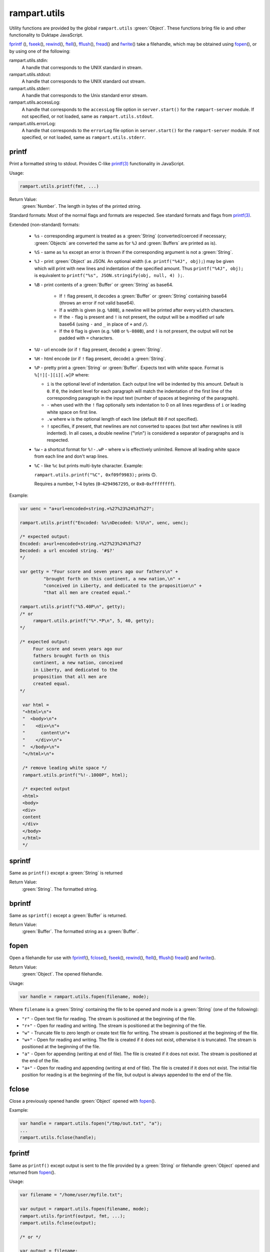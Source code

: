 rampart.utils
"""""""""""""

Utility functions are provided by the global ``rampart.utils`` :green:`Object`.
These functions bring file io and other functionality to Duktape JavaScript.

`fprintf`_ (), `fseek`_\ (), `rewind`_\ (), `ftell`_\ (), `fflush`_\ (),
`fread`_\ () and `fwrite`_\ () take a filehandle, which may be obtained
using `fopen`_\ (), or by using one of the following:

rampart.utils.stdin:
   A handle that corresponds to the UNIX standard in stream.

rampart.utils.stdout:
   A handle that corresponds to the UNIX standard out stream. 

rampart.utils.stderr:
   A handle that corresponds to the Unix standard error stream.

rampart.utils.accessLog:
   A handle that corresponds to the ``accessLog`` file option in ``server.start()`` for the
   ``rampart-server`` module.  If not specified, or not loaded, same as
   ``rampart.utils.stdout``.

rampart.utils.errorLog:
   A handle that corresponds to the ``errorLog`` file option in ``server.start()`` for the
   ``rampart-server`` module.  If not specified, or not loaded, same as
   ``rampart.utils.stderr``.

printf
''''''

Print a formatted string to stdout.  Provides C-like 
`printf(3) <https://man7.org/linux/man-pages/man3/printf.3.html>`_ 
functionality in JavaScript.

Usage:

.. code-block:: javascript

   rampart.utils.printf(fmt, ...)
   
Return Value:
   :green:`Number`. The length in bytes of the printed string.

Standard formats:  Most of the normal flags and formats are respected.
See standard formats and flags from
`printf(3) <https://man7.org/linux/man-pages/man3/printf.3.html>`_.

Extended (non-standard) formats:

   * ``%s`` - corresponding argument is treated as a :green:`String`
     (converted/coerced if necessary; :green:`Objects` are converted the
     same as for ``%J`` and :green:`Buffers`
     are printed as is).

   * ``%S`` - same as ``%s`` except an error is thrown if the corresponding argument is
     not a :green:`String`.

   * ``%J`` - print :green:`Object` as JSON.  An optional width (i.e.
     ``printf("%4J", obj);``) may be given which will print with new lines and 
     indentation of the specified amount. Thus ``printf("%4J", obj);`` is 
     equivalent to ``printf("%s", JSON.stringify(obj, null, 4) );``. 

   * ``%B`` - print contents of a :green:`Buffer` or :green:`String` as
     base64.

      * If ``!`` flag present, it decodes a :green:`Buffer` or
        :green:`String` containing base64 (throws an error if not valid 
        base64). 
        
      * If a width is given (e.g. ``%80B``), a newline will be printed
        after every ``width`` characters.  
        
      * If the ``-`` flag is present and ``!`` is not present, the output 
        will be a modified url safe base64 (using ``-`` and ``_`` in place 
        of ``+`` and ``/``).

      * If the ``0`` flag is given (e.g. ``%0B`` or ``%-080B``), and ``!``
        is not present, the output will not be padded with ``=`` characters.

   * ``%U`` - url encode (or if ``!`` flag present, decode) a :green:`String`. 

   * ``%H`` - html encode (or if ``!`` flag present, decode) a :green:`String`. 

   * ``%P`` - pretty print a :green:`String` or :green:`Buffer`.  Expects
     text with white space.  Format is ``%[!][-][i][.w]P`` where:

     * ``i`` is the optional level of indentation.  Each output line will be indented
       by this amount.  Default is ``0``.  If ``0``, the indent level for
       each paragraph will match the indentation of the first line of the corresponding
       paragraph in the input text (number of spaces at beginning of the paragraph).

     * ``-`` when used with the ``!`` flag optionally sets indentation to 0
       on all lines regardless of ``i`` or leading white space on first line.

     * ``.w`` where ``w`` is the optional length of each line (default ``80`` if not
       specified).

     * ``!`` specifies, if present, that newlines are not converted to spaces (but text
       after newlines is still indented).  In all cases, a double newline
       ("\\n\\n") is considered a separator of paragraphs and is respected.

   * ``%w`` - a shortcut format for ``%!-.wP`` - where ``w`` is effectively unlimited. 
     Remove all leading white space from each line and don't wrap lines.

   * ``%C`` - like ``%c`` but prints multi-byte character.  Example:
     
     ``rampart.utils.printf("%C", 0xf09f9983);`` prints ``🙃``. 

     Requires a number, 1-4 bytes (``0``-``4294967295``, or ``0x0``-``0xffffffff``).

Example:

.. code-block:: javascript

   var uenc = "a+url+encoded+string.+%27%23%24%3f%27";

   rampart.utils.printf("Encoded: %s\nDecoded: %!U\n", uenc, uenc);

   /* expected output:
   Encoded: a+url+encoded+string.+%27%23%24%3f%27
   Decoded: a url encoded string. '#$?'
   */

   var getty = "Four score and seven years ago our fathers\n" + 
            "brought forth on this continent, a new nation,\n" +
            "conceived in Liberty, and dedicated to the proposition\n" +
            "that all men are created equal."

   rampart.utils.printf("%5.40P\n", getty);
   /* or 
        rampart.utils.printf("%*.*P\n", 5, 40, getty);
   */

   /* expected output:
        Four score and seven years ago our
        fathers brought forth on this
        continent, a new nation, conceived
        in Liberty, and dedicated to the
        proposition that all men are
        created equal.
   */

    var html = 
    "<html>\n"+
    "  <body>\n"+
    "    <div>\n"+
    "      content\n"+      
    "    </div>\n"+
    "  </body>\n"+
    "</html>\n"+

    /* remove leading white space */
    rampart.utils.printf("%!-.1000P", html);

    /* expected output
    <html>
    <body>
    <div>
    content
    </div>
    </body>
    </html>
    */


sprintf
'''''''

Same as ``printf()`` except a :green:`String` is returned

Return Value:
   :green:`String`. The formatted string.

bprintf
'''''''

Same as ``sprintf()`` except a :green:`Buffer` is returned.

Return Value:
   :green:`Buffer`.  The formatted string as a :green:`Buffer`.

fopen
'''''

Open a filehandle for use with `fprintf`_\ (), `fclose`_\ (), `fseek`_\ (),
`rewind`_\ (), `ftell`_\ (), `fflush`_\ () `fread`_\ () and `fwrite`_\ ().

Return Value:
   :green:`Object`. The opened filehandle.

Usage:

.. code-block:: javascript

   var handle = rampart.utils.fopen(filename, mode);

Where ``filename`` is a :green:`String` containing the file to be opened and mode is
a :green:`String` (one of the following):

*  ``"r"`` - Open text file for reading.  The stream is positioned at the
   beginning of the file.

*  ``"r+"`` - Open for reading and writing.  The stream is positioned at the
   beginning of the file.

*  ``"w"`` - Truncate file to zero length or create text file for writing. 
   The stream is positioned at the beginning of the file.

*  ``"w+"`` - Open for reading and writing.  The file is created if it does
   not exist, otherwise it is truncated.  The stream is positioned at the
   beginning of the file.

*  ``"a"`` - Open for appending (writing at end of file).  The file is
   created if it does not exist.  The stream is positioned at the end of the
   file.

*  ``"a+"`` - Open for reading and appending (writing at end of file).  The
   file is created if it does not exist.  The initial file position for reading
   is at the beginning of the file, but output is always appended to the end of the
   file.

fclose
''''''

Close a previously opened handle :green:`Object` opened with `fopen`_\ ().

Example:

.. code-block:: javascript

   var handle = rampart.utils.fopen("/tmp/out.txt", "a");
   ...
   rampart.utils.fclose(handle);

fprintf
'''''''

Same as ``printf()`` except output is sent to the file provided by
a :green:`String` or filehandle :green:`Object` opened and returned from `fopen`_\ ().

Usage:

.. code-block:: javascript

   var filename = "/home/user/myfile.txt";

   var output = rampart.utils.fopen(filename, mode);
   rampart.utils.fprintf(output, fmt, ...);
   rampart.utils.fclose(output);

   /* or */

   var output = filename;
   rampart.utils.fprintf(output, [, append], fmt, ...); 
   /* file is automatically closed after function returns */
   
Where:

* ``output`` may be a :green:`String` (a filename), or an :green:`Object` returned from `fopen`_\ ().

* ``fmt`` is a :green:`String`, a `printf`_\ () format.

* ``append`` is an optional :green:`Boolean` - if ``true`` append instead of
  overwrite an existing file.

Return Value:
   :green:`Number`. The length in bytes of the printed string.

Example:

.. code-block:: javascript

   var handle = fopen("/tmp/out.txt", "w+");
   fprintf(handle, "A number: %d\n", 123);
   fclose(handle);

   /* OR */

   fprintf("/tmp/out.txt", "A number: %d\n", 456); /* implicit fclose */

fseek
'''''

Set file position for file operations.

Usage:

.. code-block:: javascript

   rampart.utils.fseek(handle, offset, whence);

+------------+----------------+---------------------------------------------------+
|Argument    |Type            |Description                                        |
+============+================+===================================================+
|handle      |:green:`Object` | A handle opened with `fopen`_\ ()                 |
+------------+----------------+---------------------------------------------------+
|offset      |:green:`Number` | offset in bytes from whence                       |
+------------+----------------+---------------------------------------------------+
|whence      |:green:`String` | "seek_set" - measure offset from start of file    |
+            +                +---------------------------------------------------+
|            |                | "seek_cur" - measure offset from current position |
+            +                +---------------------------------------------------+
|            |                | "seek_end" - measure offset from end of file.     |
+------------+----------------+---------------------------------------------------+

Return Value:
   ``undefined``

Example

.. code-block:: javascript

   rampart.globalize(rampart.utils,
     ["fopen","printf","fprintf","fseek","fread"]);

   var handle = fopen("/tmp/out.txt", "w+");

   fprintf(handle, "123def");

   fseek(handle, 0, "seek_set");

   fprintf(handle, "abc");

   fseek(handle, 0, "seek_set");

   var out=fread(handle);

   printf("%s", out);
   /* expect output: "abcdef" */

   fclose(handle);


rewind
''''''

Set the file position to the beginning of the file.  It is equivalent to:

.. code-block:: javascript

   fseek(handle, 0, "seek_set")

Usage:

.. code-block:: javascript

   rewind(handle);

Return Value:
   ``undefined``

ftell
'''''

Obtain the current value of the file position for the handle opened with
`fopen`_\ ().

Usage:

.. code-block:: javascript

   var pos = rampart.utils.ftell(handle);

Return Value:
   :green:`Number`. Current position of ``handle``.


fflush
''''''

For output file handles opened with `fopen`_\ (), or for
``stdout``/``stderr``/``accessLog``/``errorLog``, ``fflush()`` forces a
write of buffered data.

Usage:

.. code-block:: javascript

    rampart.utils.fflush(handle);

Example:

.. code-block:: javascript

   /* normally a flush happens automatically
      when a '\n' is printed.  Since we are using
      '\r', flush manually                        */

   for (var i=0; i< 10; i++) {
      rampart.utils.printf("doing #%d\r", i);
      rampart.utils.fflush(rampart.utils.stdout);
      rampart.utils.sleep(1);
   }

   rampart.utils.printf("blast off!!!\n");

fread
'''''

Read data from a handle opened with `fopen`_\ () or ``stdin``.

Usage:

.. code-block:: javascript

    rampart.utils.fread(handle [, chunk_size [, max_size]]);

+------------+-----------------+---------------------------------------------------+
|Argument    |Type             |Description                                        |
+============+=================+===================================================+
|handle      |:green:`Object`  | A handle opened with `fopen`_\ ()                 |
+------------+-----------------+---------------------------------------------------+
|chunk_size  |:green:`Number`  | Initial size of return :green:`Buffer` and number |
|            |                 | of bytes to read at a time. If the total number of|
|            |                 | bytes read is greater, the buffer grows as needed.|
|            |                 | If total bytes read is less, the returned buffer  |
|            |                 | will be reduced in size to match. Default is 4096 |
|            |                 | if not specified.                                 |
+------------+-----------------+---------------------------------------------------+
|max_size    |:green:`Number`  | Maximum number of bytes to read.  Unlimited if    |
|            |                 | not specified.                                    |
+------------+-----------------+---------------------------------------------------+

Return Value:
    :green:`Buffer`. Contents set to the read bytes.

fwrite
''''''

Write data to handle opened with `fopen`_\ () or ``stdout``/``stderr``.

Usage:

.. code-block:: javascript

    var nbytes = rampart.utils.fwrite(handle, data [, max_bytes]);

+------------+-----------------+---------------------------------------------------+
|Argument    |Type             |Description                                        |
+============+=================+===================================================+
|handle      |:green:`Object`  | A handle opened with `fopen`_\ ()                 |
+------------+-----------------+---------------------------------------------------+
|data        |:green:`Buffer`/ | The data to be written.                           |
|            |:green:`String`  |                                                   |
+------------+-----------------+---------------------------------------------------+
|max_bytes   |:green:`Number`  | Maximum number of bytes to write. :green:`Buffer`/|
|            |                 | :green:`String` length if not specified.          |
+------------+-----------------+---------------------------------------------------+

Return Value:
    :green:`Number`. Number of bytes written.


hexify
''''''

Convert data to a hex string.

Usage:

.. code-block:: javascript

   var hexstring = rampart.utils.hexify(data [, upper]);

Where ``data`` is the string of bytes (:green:`String` or :green:`Buffer`)
to be converted and ``upper`` is an optional :green:`Boolean`, which if
``true`` prints using upper-case ``A-F``.

Return Value:
   :green:`String`. Each byte in data is converted to its two character hex representation.

Example:  See `dehexify`_ below.

dehexify
''''''''

Convert a hex string to a string of bytes.

Usage:

.. code-block:: javascript

   var data = rampart.utils.dehexify(hexstring);

Return Value:
   :green:`Buffer`.  Each two character hex representation converted to a
   byte in the binary string.


Example:

.. code-block:: javascript

   rampart.globalize(rampart.utils);

   var s=sprintf("%c%c%c%c",0xF0, 0x9F, 0x98, 0x8A);

   printf("0x%s\n", hexify(s) );
   printf("%s\n", dehexify(hexify(s)) );

   /* expected output:
   0xf09f988a
   😊
   */

stringToBuffer
''''''''''''''

Performs a byte-for-byte copy of :green:`String` into a :green:`Buffer`.  
Also convert one :green:`Buffer` to a :green:`Buffer` of another type.
See ``duk_to_buffer()`` in the 
`Duktape documentation <https://wiki.duktape.org/howtobuffers2x#string-to-buffer-conversion>`_

Usage:

.. code-block:: javascript

   var buf = rampart.utils.stringToBuffer(data [, buftype ]);

Where ``data`` is a :green:`String` or :green:`Buffer` and ``buftype`` is one of the following
:green:`Strings`:

   * ``"fixed"`` - returned :green:`Buffer` is a "fixed" :green:`Buffer`.
   * ``"dynamic"`` - returned :green:`Buffer` is a "dynamic" :green:`Buffer`.

If no ``buftype`` is given and ``data`` is a :green:`Buffer`, the same type of :green:`Buffer`
is returned.  If no ``buftype`` is given and ``data`` is a :green:`String`, a "fixed"
:green:`Buffer` is returned.

See `Duktape documentation <https://wiki.duktape.org/howtobuffers2x>`_ for
more information on different types of :green:`Buffers`.

Return Value:
   :green:`Buffer`.  Contents of :green:`String`/:green:`Buffer` copied to a new :green:`Buffer` :green:`Object`.

bufferToString
''''''''''''''

Performs a 1:1 copy of the contents of a :green:`Buffer` to a :green:`String`.

See ``duk_buffer_to_string()`` in the
`Duktape documentation <https://wiki.duktape.org/howtobuffers2x#buffer-to-string-conversion>`_

Usage:

.. code-block:: javascript

   var str = rampart.utils.bufferToString(data);

Where data is a :green:`Buffer` :green:`Object`.

Return Value:
   :green:`String`.  Contents of :green:`Buffer` copied to a new :green:`String`.

objectToQuery
'''''''''''''

Convert an :green:`Object` of key/value pairs to a :green:`String` suitable for use as a query
string in an HTTP request.

Usage:

.. code-block:: javascript

   var qs = rampart.utils.objectToQuery(kvObj [, arrayOpt]);

Where ``kvObj`` is an :green:`Object` containing the key/value pairs and ``arrayOpt``
controls how :green:`Array` values are treated, and is
one of the following:

   * ``repeat`` - default value if not specified.  Repeat the key in the
     query string with each value from the array.  Example:
     ``{key1: ["val1", "val2"]}`` becomes ``key1=val1&key1=val2``.

   * ``bracket`` - similar to repeat, except url encoded ``[]`` is appended
     to the keys.  Example: ``{key1: ["val1", "val2"]}`` becomes
     ``key1%5B%5D=val1&key1%5B%5D=val2``.

   * ``comma`` - One key with corresponding values separated by a ``,``
     (comma).  Example: ``{key1: ["val1", "val2"]}`` becomes
     ``key1=val1,val2``.

   * ``json`` - encode array as JSON.  Example: 
     ``{key1: ["val1", "val2"]}`` becomes
     ``key1=%5b%22val1%22%2c%22val2%22%5d``.

Note that the values ``null`` and ``undefined`` will be translated as the
:green:`Strings` ``"null"`` and ``"undefined"`` respectively.  Also values which
themselves are :green:`Objects` will be converted to JSON.

queryToObject
'''''''''''''

Convert a query string to an :green:`Object`.  Reverses the process, with caveats, of
`objectToQuery`_\ ().

Usage:

.. code-block:: javascript

   var kvObj = rampart.utils.queryToObject(qs);

Caveats:

*  All primitive values will be converted to :green:`Strings`.

*  If ``repeat`` or ``bracket`` was used to create the 
   query string, all values will be returned as strings (even if an :green:`Array` of
   :green:`Numbers` was given to `objectToQuery`_\ ().

*  If ``comma`` was used to create the query string, no separation of comma
   separated values will occur and the entire value will be returned as a :green:`String`.

*  If ``json`` was used, numeric values will be preserved as :green:`Numbers`.

Example:

.. code-block:: javascript

   var obj= {
     key1: null, 
     key2: [1,2,3],
     key3: ["val1","val2"]
   }

   var type = [ "repeat", "bracket", "comma", "json" ];

   for (var i=0; i<4; i++) {
       var qs = rampart.utils.objectToQuery(obj, type[i] );
       var qsobj = rampart.utils.queryToObject(qs);
       rampart.utils.printf("qToO(\n     '%s'\n    ) = \n%s\n", qs, JSON.stringify(qsobj,null,3));
   } 

   /* expected output:
   qToO(
        'key1=null&key2=1&key2=2&key2=3&key3=val1&key3=val2'
       ) = 
   {
      "key1": "null",
      "key2": [
         "1",
         "2",
         "3"
      ],
      "key3": [
         "val1",
         "val2"
      ]
   }
   qToO(

   'key1=null&key2%5B%5D=1&key2%5B%5D=2&key2%5B%5D=3&key3%5B%5D=val1&key3%5B%5D=val2'
       ) = 
   {
      "key1": "null",
      "key2": [
         "1",
         "2",
         "3"
      ],
      "key3": [
         "val1",
         "val2"
      ]
   }
   qToO(
        'key1=null&key2=1,2,3&key3=val1,val2'
       ) = 
   {
      "key1": "null",
      "key2": "1,2,3",
      "key3": "val1,val2"
   }
   qToO(
        'key1=null&key2=%5b1%2c2%2c3%5d&key3=%5b%22val1%22%2c%22val2%22%5d'
       ) = 
   {
      "key1": "null",
      "key2": [
         1,
         2,
         3
      ],
      "key3": [
         "val1",
         "val2"
      ]
   }
   */


readFile
''''''''

Read the contents of a file.

Usage:

.. code-block:: javascript

   var contents = rampart.utils.readFile({
      file: filename
      [, offset: offsetPos]
      [, length: rLength]
      [, retString: return_str]
   });

   /* or */

   var contents = rampart.utils.readFile(filename [, offsetPos [, rLength]] [, return_str]);


Where values ``filename`` and optional values
``offsetPos``, ``rLength`` and/or ``return_str`` are:


+------------+-----------------+--------------------------------------------------------------+
|Argument    |Type             |Description                                                   |
+============+=================+==============================================================+
|filename    |:green:`String`  | Path to the file to be read                                  |
+------------+-----------------+--------------------------------------------------------------+
|offsetPos   |:green:`Number`  | If positive, start position to read from beginning of file.  |
|            |                 +--------------------------------------------------------------+
|            |                 | If negative, start position to read from end of file.        |
+------------+-----------------+--------------------------------------------------------------+
|rLength     |:green:`Number`  | If greater than zero, amount in bytes to be read.            |
|            |                 +--------------------------------------------------------------+
|            |                 | If 0 or negative, position from end of file to stop reading. |
+------------+-----------------+--------------------------------------------------------------+
|return_str  |:green:`Boolean` | If not set, or ``false``, return a :green:`Buffer`.          |
|            |                 +--------------------------------------------------------------+
|            |                 | If ``true``, return contents as a :green:`String`.           |
|            |                 | May be truncated if the file contains null characters.       |
+------------+-----------------+--------------------------------------------------------------+

Return Value:
   :green:`Buffer` or :green:`String`.  The contents of the file.

Example:

.. code-block:: javascript

   rampart.utils.fprintf("/tmp/file.txt","This is a text file\n");

   var txt = rampart.utils.readFile({
      filename:  "/tmp/file.txt",
      offset:    10, 
      length:    -6, 
      retString: true
   });

   /* or var txt = rampart.utils.readFile("/tmp/file.txt", 10, -6, true); */

   rampart.utils.printf("'%s'\n", txt);

   /* expected output:
   'text'
   */


trim
''''

Remove whitespace characters from beginning and end of a :green:`String`.

Usage:

.. code-block:: javascript

   var trimmed = rampart.utils.trim(str);

Where ``str`` is a :green:`String`.

Return Value:
   :green:`String`. ``str`` with whitespace removed from beginning and end.

Example:

.. code-block:: javascript

   var str = "\n a line of text \n";
   rampart.utils.printf("'%s'", rampart.utils.trim(str));
   /* expected output:
   'a line of text'
   */

readLine
''''''''

Read a text file line-by-line.

Usage:

.. code-block:: javascript

   var rl = rampart.utils.readLine(file);
   var line=rl.next();

Where ``file`` is a :green:`String` (name of file to be read) and return :green:`Object`
contains the property ``next``, a :green:`Function` to retrieve and return the next
line of text in the file.

Return Value:
   :green:`Object`.  Property ``next`` of the return :green:`Object` is a
   :green:`Function` which retrieves and returns the next line of text in
   the file.  After the last line of ``file`` is returned, subsequent calls
   to ``next`` will return ``null``.

Example:

.. code-block:: javascript

    var rl = rampart.utils.readLine("./myfile.txt");
    var i = 0;
    var line, firstline, lastline;

    while ( (line=rl.next()) ) {
        if(i==0)
            firstline = rampart.utils.trim(line);
        i++;
        lastline = line;
    }
    rampart.utils.printf("%s\n%s\n", firstline, lastline);

    /* expected output: first and last line of file "./myfile.txt" */

stat
''''

Return information on a file.

Usage:

.. code-block:: javascript

   var st = stat(file);

Where ``file`` is a :green:`String` (name of file).

Return Value:
   :green:`Boolean`/:green:`Object`. ``false`` if file does not exist.  Otherwise an :green:`Object` with the following
   properties:

.. code-block:: javascript

   {
      "dev":     Number,
      "ino":     Number,
      "mode":    Number,
      "nlink":   Number,
      "uid":     Number,
      "gid":     Number,
      "rdev":    Number,
      "size":    Number,
      "blksize": Number,
      "blocks":  Number,
      "atime":   Date,
      "mtime":   Date,
      "ctime":   Date
      "isBlockDevice":     function,
      "isCharacterDevice": function,
      "isDirectory":       function,
      "isFIFO":            function,
      "isFile":            function,
      "isSocket":          function

   }

See `stat (2) <https://man7.org/linux/man-pages/man2/stat.2.html>`_ for the
meaning of each property.  The ``is*()`` functions return ``true`` if the
corresponding file property is true.

Example:

.. code-block:: javascript

   var st = rampart.utils.stat("/tmp/file.txt");

   if(st) {
      /* print file mode as octal number */
      rampart.utils.printf("%o\n", st.mode & 0777)
   } else {
      console.log("file /tmp.file.txt does not exist");
   }
   /* expected output: 644 */

lstat
'''''

Same as `stat`_\ () except if ``file`` is a link, return information about the link itself.

Return Value:
   Same as `stat`_\ () with the addition of the property/function
   ``isSymbolicLink()`` to test whether the file is a symbolic link.

exec
''''

Run an executable file.

Usage:

.. code-block:: javascript

   var ret = rampart.utils.exec(command [, options] [,arg1, arg2, ..., argn] );

Where:

*  ``command`` - :green:`String`. An absolute path to an executable or the name of
   an executable that may be found in the current ``PATH`` environment variable.

*  ``options`` - :green:`Object`. Containing the following properties:

   *  ``timeout`` - :green:`Number`: Maximum amount of time in milliseconds before
      the process is automatically killed.

   *  ``killSignal`` - :green:`Number`. If timeout is reached, use this signal 

   *  ``background`` - :green:`Boolean`.  Whether to execute detached and return
      immediately.  ``stdout`` and ``stderr`` below will be set to ``null``.

*  ``argn`` - :green:`String`/:green:`Number`/:green:`Object`/:green:`Boolean`/:green:`Null` - Arguments to be passed to
   ``command``.  Non-Strings are converted to a :green:`String` (e.g. "true", "null",
   "42" or for :green:`Object`, the equivalent of ``JSON.stringify(obj)``).

Return Value:
   :green:`Object`.  Properties as follows:

   * ``stdout`` - :green:`String`. Output of command if ``background`` is not set ``false``. 
     Otherwise ``null``.

   * ``stderr`` - :green:`String`. stderr output of command if ``background`` is not set ``false``.
     Otherwise ``null``.

   * ``exitStatus`` - :green:`Number`.  The returned exit status of the command.

   * ``timedOut`` - :green:`Boolean`.  Set true if the program was killed after
     ``timeout`` milliseconds has elapsed.

   * ``pid`` - :green:`Number`. Process id of the executed command.

shell
'''''

Execute :green:`String` in a bash shell. Equivalent to 
``rampart.utils.exec("bash", "-c", shellcmd);``.

Usage:

.. code-block:: javascript

   var ret = rampart.utils.shell(shellcmd);

Where ``shellcmd`` is a :green:`String` containing the command and arguments to be
passed to bash.

Return Value:
   Same as `exec`_\ ().

Example:

.. code-block:: javascript

   var ret = rampart.utils.shell('echo -n "hello"; echo "hi" 1>&2;'); 
   console.log(JSON.stringify(ret, null, 3)); 

   /* expected output:
   {
      "stdout": "hello",
      "stderr": "hi\n",
      "timedOut": false,
      "exitStatus": 0,
      "pid": 24658
   }
   */

kill
''''

Terminate a process or send a signal.

Usage:

.. code-block:: javascript

   var ret = rampart.utils.kill(pid [, signal]);

Where ``pid`` is a :green:`Number`, the process id of process to be sent a signal and
``signal`` is a :green:`Number`, the signal to send.  If ``signal`` is not specified,
``15`` (``SIGTERM``) is used.  See manual page for kill(1) for a list of
signals, which may vary by platform.  Setting ``signal`` to ``0`` sends no
signal, but checks for the existence of the process identified by ``pid``.

Return Value:
   :green:`Boolean`.  ``true`` if the signal was successfully sent.  ``false`` if there was
   an error or process does not exist.

Example:

.. code-block:: javascript

   var ret = rampart.utils.exec("sleep", "100", {background:true});
   var pid=ret.pid;

   if (rampart.utils.kill(pid,0)) {
       console.log("process is still running");
       rampart.utils.kill(pid);
       if( rampart.utils.kill(pid,0) == 0 )
          console.log("and now is dead");
   } else
       console.log("not running");
   /* expected output:
      process is still running
      and now is dead
   */


mkdir
'''''

Create a directory.

Usage:

.. code-block:: javascript

   rampart.utils.mkdir(path [, mode]);

Where ``path`` is a :green:`String`, the directory to be created and ``mode`` is a
:green:`Number` or :green:`String`, the octal permissions mode. Any parent directories which
do not exist will also be created.  Throws error if lacking permissions or
if another error was encountered.

Note that ``mode`` is normally given as an octal.  As such it can be, e.g.,
``0755`` (octal number) or ``"755"`` (:green:`String` representation of an octal
number), but ``755``, as a decimal number may not work as intended.



Return Value:
   ``undefined``.

rmdir
'''''

Remove an empty directory.

Usage:

.. code-block:: javascript

   rampart.utils.rmdir(path [, recurse]);

Where ``path`` is a :green:`String`, the directory to be removed and ``recurse`` is an
optional :green:`Boolean`, which if ``true``, parent directories explicitly present in
``path`` will also be removed.  Throws an error if the directory cannot be
removed (.e.g., not empty or lacking permission).

Return Value:
   ``undefined``.

Example:

.. code-block:: javascript

   /* make the following directories in the 
      current working directory             */
   rampart.utils.mkdir("p1/p2/p3",0755);

   /* remove the directories recursively */
   rampart.utils.rmdir("p1/p2/p3", true);



readdir
'''''''

Get listing of directory files.

Usage:

.. code-block:: javascript

   var files = rampart.utils.readdir(path [, showhidden]);

Where ``path`` is a :green:`String`, the directory whose content will be listed and
``showhidden`` is a :green:`Boolean`, which if ``true``, files or directories
beginning with ``.`` (hidden files) will be included in the return value.

Return Value: 
   :green:`Array`.  An :green:`Array` of :green:`Strings`, each filename in the directory.


copyFile
''''''''

Make a copy of a file.

Usage:

.. code-block:: javascript

   rampart.utils.copyFile({src: source, dest: destination [, overwrite: overWrite]});

   /* or */

   rampart.utils.copyFile(source, destination [, overWrite]);

Where ``source`` is a :green:`String`, the file to be copied, ``destination`` is a
:green:`String`, the name of the target file and optional ``overWrite`` is a :green:`Boolean`
which if ``true`` will overwrite ``destination`` if it exists.

Return Value:
   ``undefined``.

rmFile
''''''

Delete a file.

Usage:

.. code-block:: javascript

   rampart.utils.rmFile(filename);

Where ``filename`` is a :green:`String`, the name of the file to be removed.

Return Value:
   ``undefined``.

link
''''

Create a hard link.

Usage:

.. code-block:: javascript

   rampart.utils.link({src: sourceName, target: targetName});

   /* or */

   rampart.utils.link(sourceName, targetName);

Where ``sourceName`` is the existing file and ``targetName`` is the name of
the to-be-created link.

Return Value:
   ``undefined``.

symlink
'''''''
Create a soft (symbolic) link.

Usage:

.. code-block:: javascript

   rampart.utils.symlink({src: sourceName, target: targetName});

   /* or */

   rampart.utils.symlink(sourceName, targetName);

Where ``sourceName`` is the existing file and ``targetName`` is the name of
the to-be-created symlink.

Return Value:
   ``undefined``.

chmod
'''''

Change the file mode bits of a file or directory.

Usage:

.. code-block:: javascript

   rampart.utils.chmod(path [, mode]);

Where ``path`` is a :green:`String`, the file or directory upon which to be operated
and ``mode`` is a :green:`Number` or :green:`String`, the octal permissions mode.  Any parent
directories which do not exist will also be created.  Throws error if
lacking permissions or if another error was encountered.

Note that ``mode`` is normally given as an octal.  As such it can be, e.g.,
``0755`` (octal number) or ``"755"`` (:green:`String` representation of an octal
number), but ``755``, as a decimal number may not work as intended.

Return Value: 
   ``undefined``.

touch
'''''

Create an empty file, or update the access timestamp of an existing file.

Usage:

.. code-block:: javascript

   rampart.utils.touch(file);

   /* or */

   rampart.utils.touch({
      path: file  
      [, nocreate: noCreate]
      [, setaccess: setAccess]
      [, setmodify: setModify] 
      [, reference: referenceFile]
   });

Where:

* ``file`` is a :green:`String`, the name of the file upon which to operate, 

* ``noCreate`` is a :green:`Boolean` (default ``false``) which, if ``true``
  will only update the timestamp, and will not create a non-existing
  ``file``.

* ``setAccess`` is a :green:`Boolean` (default ``true``).  Whether to update
  access timestamp of file.

* ``setModify`` is a :green:`Boolean` (default ``true``).  Whether to update
  modification timestamp of file.

* ``referenceFile`` is a :green:`String`.  If specified, the named file's access and
  modification timestamps will be used rather than the current time/date.

Return Value:
   ``undefined``.

rename
''''''

Rename or move a file.

Usage:

.. code-block:: javascript

   rampart.utils.rename(source, destination);

Where ``source`` is a :green:`String`, the file to be renamed or moved, ``destination`` is a
:green:`String`, the name of the target file.

Return Value:
   ``undefined``.

sleep
'''''

Pause execution for specified number of seconds.

Usage:

.. code-block:: javascript

   rampart.utils.sleep(seconds);

Where ``seconds`` is a :green:`Number`.  Seconds may be a fraction of seconds. 
Internally `nanosleep <https://man7.org/linux/man-pages//man2/nanosleep.2.html>`_
is used.

Example:

.. code-block:: javascript

   /* wait 1.5 seconds */
   rampart.utils.sleep(1.5);

getpid
''''''

Get the process id of the current process.

Usage:

.. code-block:: javascript

   var pid = rampart.utils.getpid();

Return Value:
   :green:`Number`. The pid of the current process.

getppid
'''''''

Get the process id of the parent of the current process.

Usage:

.. code-block:: javascript

   var ppid = rampart.utils.getppid();

Return Value:
   :green:`Number`. The pid of the parent process.

getType
'''''''

Get the type of variable. A simplified but more specific version of
``typeof``.

Usage:

.. code-block:: javascript

    var type = rampart.utils.getType(myvar);

Return Value:
  A :green:`String`, one of ``String``, ``Array``, ``Number``, ``Function``,
  ``Boolean``, ``Buffer`` (any buffer type), ``Nan``, ``Null``, ``Undefined``,
  ``Date`` or ``Object``.
